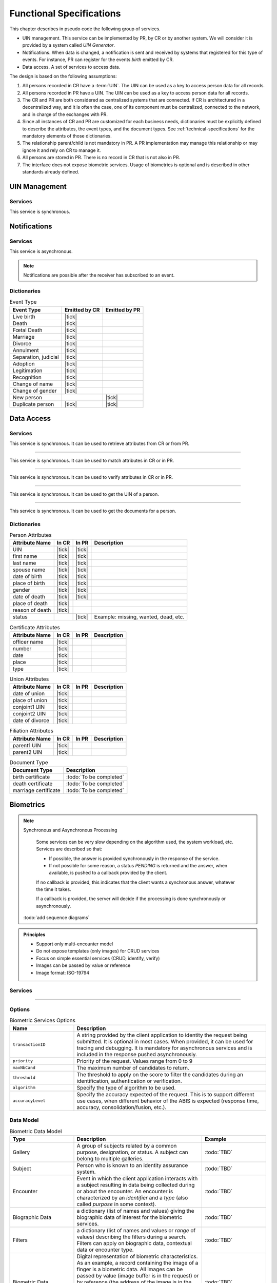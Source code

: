 
Functional Specifications
-------------------------


This chapter describes in pseudo code the following group of services.

- UIN management. This service can be implemented by PR, by CR or by another system. We will consider it is provided
  by a system called *UIN Generator*.
- Notifications. When data is changed, a notification is sent and received by systems that registered for
  this type of events. For instance, PR can register for the events *birth* emitted by CR.
- Data access. A set of services to access data.

The design is based on the following assumptions:

#. All persons recorded in CR have a :term:`UIN`. The UIN can be used as a key to access person data for all records.
#. All persons recorded in PR have a UIN. The UIN can be used as a key to access person data for all records.
#. The CR and PR are both considered as centralized systems that are connected. If CR is architectured in a
   decentralized way, and it is often the case, one of its component must be centralized, connected to the network,
   and in charge of the exchanges with PR.
#. Since all instances of CR and PR are customized for each business needs, dictionaries must be explicitly
   defined to describe the attributes, the event types, and the document types. See :ref:`technical-specifications`
   for the mandatory elements of those dictionaries.
#. The relationship parent/child is not mandatory in PR. A PR implementation may manage this relationship
   or may ignore it and rely on CR to manage it.
#. All persons are stored in PR. There is no record in CR that is not also in PR.
#. The interface does not expose biometric services. Usage of biometrics is optional and is described in other
   standards already defined.

UIN Management
""""""""""""""

Services
''''''''

.. py:function:: createUIN(attributes)

   Generate a new UIN.

   :param list[(str,str)] attributes: A list of pair (attribute name, value) that can be used to allocate a new UIN
   :return: a new UIN or an error if the generation is not possible

This service is synchronous.

.. uml::
    :caption: ``createUIN`` Sequence Diagram
    :scale: 50%

    !include "skin.iwsd"
    hide footbox
    participant "CR" as CR
    participant "PR" as PR
    participant "UIN Generator" as UIN

    note over CR,UIN: CR can request a new UIN
    CR -> UIN: createUIN([attributes])
    UIN -->> CR: UIN

    note over PR,UIN: PR can request a new UIN
    PR -> UIN: createUIN([attributes])
    UIN -->> PR: UIN


Notifications
"""""""""""""

Services
''''''''

.. py:function:: notify(type,UIN)

   Notify of a new event all systems that subscribed to this event

   :param str type: Event type
   :param list[str] UIN: Records affected by the event
   :return: N/A

This service is asynchronous.

.. uml::
    :caption: ``notify`` Sequence Diagram
    :scale: 50%

    !include "skin.iwsd"
    hide footbox
    participant "CR" as CR
    participant "PR" as PR

    note over CR,PR: CR can notify PR of new events
    CR ->> PR: notify(type,[UIN])

    note over CR,PR: PR can notify CR of new events
    PR ->> CR: notify(type,[UIN])

.. note::

    Notifications are possible after the receiver has subscribed to an event.

Dictionaries
''''''''''''

.. list-table:: Event Type
    :header-rows: 1
    
    * - Event Type
      - Emitted by CR
      - Emitted by PR
      
    * - Live birth
      - |tick|
      -
    * - Death
      - |tick|
      -
    * - Fœtal Death
      - |tick|
      -
    * - Marriage
      - |tick|
      -
    * - Divorce
      - |tick|
      -
    * - Annulment
      - |tick|
      -
    * - Separation, judicial
      - |tick|
      -
    * - Adoption
      - |tick|
      -
    * - Legitimation
      - |tick|
      -
    * - Recognition
      - |tick|
      -
    * - Change of name
      - |tick|
      -
    * - Change of gender
      - |tick|
      -
    * - New person
      -
      - |tick|
    * - Duplicate person
      - |tick|
      - |tick|

Data Access
"""""""""""

Services
''''''''

.. py:function:: getPersonAttributes(UIN, names)

   Retrieve person attributes.

   :param str UIN: The person's UIN
   :param list[str] names: The names of the attributes requested
   :return: a list of pair (name,value). In case of error (unknown attributes, unauthorized access, etc.) the value is replaced with an error

This service is synchronous. It can be used to retrieve attributes from CR or from PR.

.. uml::
    :caption: ``getPersonAttributes`` Sequence Diagram
    :scale: 50%

    !include "skin.iwsd"
    hide footbox
    participant "CR" as CR
    participant "PR" as PR

    note over CR,PR: CR can request person's attributes from PR
    CR -> PR: getPersonAttributes(UIN,[names])
    PR -->> CR: attributes

    note over CR,PR: PR can request person's attributes from CR
    PR -> CR: getPersonAttributes(UIN,[names])
    CR -->> PR: attributes

-------

.. py:function:: matchPersonAttributes(UIN, attributes)

    Match person attributes. This service is used to check the value of attributes without exposing private data
    
    :param str UIN: The person's UIN
    :param list[(str,str)] attributes: The attributes to match. Each attribute is described with its name and the expected value
    :return: If all attributes match, a *Yes* is returned. If one attribute does not match, a *No* is returned along with a list of (name,reason) for each non-matching attribute.
    
This service is synchronous. It can be used to match attributes in CR or in PR.

.. uml::
    :caption: ``matchPersonAttributes`` Sequence Diagram
    :scale: 50%

    !include "skin.iwsd"
    hide footbox
    participant "CR" as CR
    participant "PR" as PR

    note over CR,PR: CR can match person's attributes in PR
    CR -> PR: matchPersonAttributes(UIN,[attributes])
    PR -->> CR: Y/N+reasons

    note over CR,PR: PR can match person's attributes in CR
    PR -> CR: matchPersonAttributes(UIN,[attributes])
    CR -->> PR: Y/N+reasons

-------

.. py:function:: verifyPersonAttributes(UIN, expressions)

    Evaluate expressions on person attributes. This service is used to evaluate simple expressions on person's attributes
    without exposing private data
    
    :param str UIN: The person's UIN
    :param list[(str,str,str)] expressions: The expressions to evaluate. Each expression is described with the attribute's name, the operator (one of ``<``, ``>``, ``=``, ``>=``, ``<=``) and the attribute value
    :return: A *Yes* if all expressions are true, a *No* if one expression is false, a *Unknown* if :todo:`To be defined`
    
This service is synchronous. It can be used to verify attributes in CR or in PR.

.. uml::
    :caption: ``verifyPersonAttributes`` Sequence Diagram
    :scale: 50%

    !include "skin.iwsd"
    hide footbox
    participant "CR" as CR
    participant "PR" as PR

    note over CR,PR: CR can verify person's attributes in PR
    CR -> PR: verifyPersonAttributes(UIN,[expressions])
    PR -->> CR: Y/N/U

    note over CR,PR: PR can verify person's attributes in CR
    PR -> CR: verifyPersonAttributes(UIN,[expressions])
    CR -->> PR: Y/N/U

-------

.. py:function:: getPersonUIN(attributes)

    Retrieve UIN based on a set of attributes. This service is used when the UIN is unknown.

    :param list[(str,str)] attributes: The attributes to be used to find UIN. Each attribute is described with its name and its value
    :return: a list of matching UIN
    
This service is synchronous. It can be used to get the UIN of a person.

.. uml::
    :caption: ``getPersonUIN`` Sequence Diagram
    :scale: 50%

    !include "skin.iwsd"
    hide footbox
    participant "CR" as CR
    participant "PR" as PR

    note over CR,PR: CR can get UIN from PR
    CR -> PR: getPersonUIN([attributes])
    PR -->> CR: [UIN]

    note over CR,PR: PR can get UIN from CR
    PR -> CR: getPersonUIN([attributes])
    CR -->> PR: [UIN]

-------

.. py:function:: getDocument(UINs,documentType,format)

    Retrieve in a selected format (PDF, image, ...) a document such as a marriage certificate.

    :param list[str] UIN: The list of UINs for the persons concerned by the document
    :param str documentType: The type of document (birth certificate, etc.)
    :param str format: The format of the returned/requested document
    :return: The list of the requested documents
    
This service is synchronous. It can be used to get the documents for a person.

.. uml::
    :caption: ``getDocument`` Sequence Diagram
    :scale: 50%

    !include "skin.iwsd"
    hide footbox
    participant "CR" as CR
    participant "PR" as PR

    note over CR,PR: CR can get a document from PR
    CR -> PR: getDocument([UIN],documentType,format)
    PR -->> CR: [documents]

    note over CR,PR: PR can get a document from CR
    PR -> CR: getDocument([UIN],documentType,format)
    CR -->> PR: [documents]

Dictionaries
''''''''''''

.. list-table:: Person Attributes
    :header-rows: 1
    
    * - Attribute Name
      - In CR
      - In PR
      - Description
      
    * - UIN
      - |tick|
      - |tick|
      -
    * - first name
      - |tick|
      - |tick|
      -
    * - last name
      - |tick|
      - |tick|
      -
    * - spouse name
      - |tick|
      - |tick|
      -
    * - date of birth
      - |tick|
      - |tick|
      -
    * - place of birth
      - |tick|
      - |tick|
      -
    * - gender
      - |tick|
      - |tick|
      -
    * - date of death
      - |tick|
      - |tick|
      -
    * - place of death
      - |tick|
      -
      -
    * - reason of death
      - |tick|
      -
      -
    * - status
      -
      - |tick|
      - Example: missing, wanted, dead, etc.

.. list-table:: Certificate Attributes
    :header-rows: 1
    
    * - Attribute Name
      - In CR
      - In PR
      - Description

    * - officer name
      - |tick|
      -
      -
    * - number
      - |tick|
      -
      -
    * - date
      - |tick|
      -
      -
    * - place
      - |tick|
      -
      -
    * - type
      - |tick|
      -
      -

.. list-table:: Union Attributes
    :header-rows: 1
    
    * - Attribute Name
      - In CR
      - In PR
      - Description

    * - date of union
      - |tick|
      -
      -
    * - place of union
      - |tick|
      -
      -
    * - conjoint1 UIN
      - |tick|
      -
      -
    * - conjoint2 UIN
      - |tick|
      -
      -
    * - date of divorce
      - |tick|
      -
      -

.. list-table:: Filiation Attributes
    :header-rows: 1
    
    * - Attribute Name
      - In CR
      - In PR
      - Description

    * - parent1 UIN
      - |tick|
      -
      -
    * - parent2 UIN
      - |tick|
      -
      -

.. list-table:: Document Type
    :header-rows: 1
    
    * - Document Type
      - Description
      
    * - birth certificate
      - :todo:`To be completed`
    * - death certificate
      - :todo:`To be completed`

    * - marriage certificate
      - :todo:`To be completed`

Biometrics
""""""""""

.. note:: Synchronous and Asynchronous Processing

    Some services can be very slow depending on the algorithm used, the system workload, etc.
    Services are described so that:

    - If possible, the answer is provided synchronously in the response of the service.
    - If not possible for some reason, a status *PENDING* is returned and the answer, when available, is
      pushed to a callback provided by the client.

    If no callback is provided, this indicates that the client wants a synchronous answer, whatever the time it takes.

    If a callback is provided, the server will decide if the processing is done synchronously or asynchronously.

  :todo:`add sequence diagrams`

..  admonition:: Principles

    - Support only multi-encounter model
    - Do not expose templates (only images) for CRUD services
    - Focus on simple essential services (CRUD, identify, verify)
    - Images can be passed by value or reference
    - Image format: ISO-19794

Services
''''''''

.. py:function:: insert(subjectID, encounterID, galleryID, biographicData, contextualData, biometricData, clientData,callback, options)

    Insert a new encounter. No identify is performed. This service is synchronous.

    :param str subjectID: The subject ID
    :param str encounterID: The encounter ID. This is optional
    :param list(str) galleryID: the gallery ID to which this encounter belongs
    :param dict biographicData: The biographic data (ex: name, date of birth, gender, etc.)
    :param dict contextualData: The contextual data (ex: encounter date, location, etc.)
    :param list biometricData: the biometric data (images)
    :param bytes clientData: additional data not interpreted by the server but stored as is and returned
        when encounter data is requested.
    :param callback: The address of a service to be called when the result is available.
    :param dict options: the processing options. Supported options are ``transactionID``, ``priority``, ``algorithm``.
    :return: a status indicating success, error, or pending operation.
        In case of success, the subject ID and the encounter ID are returned.
        In case of pending operation, the result will be sent later.

.. py:function:: read(subjectID, encounterID, callback, options)

    Retrieve the data of an encounter.

    :param str subjectID: The subject ID
    :param str encounterID: The encounter ID. This is optional. If not provided, all the
        encounters of the subject are returned.
    :param callback: The address of a service to be called when the result is available.
    :param dict options: the processing options. Supported options are ``transactionID``, ``priority``.
    :return: a status indicating success, error, or pending operation.
        In case of success, the encounter data is returned.
        In case of pending operation, the result will be sent later.

.. py:function:: update(subjectID, encounterID, galleryID, biographicData, contextualData, biometricData, callback, options)

    Update an encounter.

    :param str subjectID: The subject ID
    :param str encounterID: The encounter ID
    :param list(str) galleryID: the gallery ID to which this encounter belongs
    :param dict biographicData: The biographic data (ex: name, date of birth, gender, etc.)
    :param dict contextualData: The contextual data (ex: encounter date, location, etc.)
    :param list biometricData: the biometric data (images)
    :param bytes clientData: additional data not interpreted by the server but stored as is and returned
        when encounter data is requested.
    :param callback: The address of a service to be called when the result is available.
    :param dict options: the processing options. Supported options are ``transactionID``, ``priority``, ``algorithm``.
    :return: a status indicating success, error, or pending operation.
        In case of success, the subject ID and the encounter ID are returned.
        In case of pending operation, the result will be sent later.

.. py:function:: delete(subjectID, encounterID, callback, options)

    Delete an encounter.

    :param str subjectID: The subject ID
    :param str encounterID: The encounter ID. This is optional. If not provided, all the
        encounters of the subject are deleted.
    :param callback: The address of a service to be called when the result is available.
    :param dict options: the processing options. Supported options are ``transactionID``, ``priority``.
    :return: a status indicating success, error, or pending operation.
        In case of pending operation, the operation status will be sent later.

----------

.. py:function:: identify(galleryID, filter, biometricData, callback, options)

    Identify a subject using biometrics data and filters on biographic or contextual data. This may include multiple
    operations, including manual operations.

    :param str galleryID: Search only in this gallery.
    :param dict filter: The input data (filters and biometric data)
    :param biometricData: the  biometric data.
    :param callback: The address of a service to be called when the result is available.
    :param dict options: the processing options. Supported options are ``transactionID``, ``priority``,
        ``maxNbCand``, ``threshold``, ``accuracyLevel``.
    :return: a status indicating success, error, or pending operation.
        A list of candidates is returned, either synchronously or using the callback.

.. py:function:: verify(galleryID, subjectID, biometricData, callback, options)

    Verify an identity using biometrics data.

    :param str galleryID: Search only in this gallery. If the subject does not belong to this gallery,
        an error is returned.
    :param str subjectID: The subject ID
    :param biometricData: The biometric data
    :param callback: The address of a service to be called when the result is available.
    :param dict options: the processing options. Supported options are ``transactionID``, ``priority``,
        ``threshold``, ``accuracyLevel``.
    :return: a status indicating success, error, or pending operation.
        A status (boolean) is returned, either synchronously or using the callback. Optionally, details
        about the matching result can be provided like the score per biometric and per encounter.

.. py:function:: verify(biometricData1, biometricData2, callback, options)

    Verify that two sets of biometrics data correspond to the same subject.

    :param biometricData1: The first set of biometric data
    :param biometricData2: The second set of biometric data
    :param callback: The address of a service to be called when the result is available.
    :param dict options: the processing options. Supported options are ``transactionID``, ``priority``,
        ``threshold``, ``accuracyLevel``.
    :return: a status indicating success, error, or pending operation.
        A status (boolean) is returned, either synchronously or using the callback. Optionally, details
        about the matching result can be provided like the score per the biometric.

Options
'''''''

.. list-table:: Biometric Services Options
    :header-rows: 1
    :widths: 25 75

    * - Name
      - Description

    * - ``transactionID``
      - A string provided by the client application to identity the request being submitted.
        It is optional in most cases. When provided, it can be used for tracing and debugging.
        It is mandatory for asynchronous services and is included in the response pushed asynchronously.
    * - ``priority``
      - Priority of the request. Values range from 0 to 9
    * - ``maxNbCand``
      - The maximum number of candidates to return.
    * - ``threshold``
      - The threshold to apply on the score to filter the candidates during an identification,
        authentication or verification.
    * - ``algorithm``
      - Specify the type of algorithm to be used.
    * - ``accuracyLevel``
      - Specify the accuracy expected of the request. This is to support different use cases, when
        different behavior of the ABIS is expected (response time, accuracy, consolidation/fusion, etc.).

Data Model
''''''''''

.. list-table:: Biometric Data Model
    :header-rows: 1
    :widths: 25 50 25

    * - Type
      - Description
      - Example

    * - Gallery
      - A group of subjects related by a common purpose, designation, or status.
        A subject can belong to multiple galleries.
      - :todo:`TBD`

    * - Subject
      - Person who is known to an identity assurance system.
      - :todo:`TBD`

    * - Encounter
      - Event in which the client application interacts with a subject resulting in data being
        collected during or about the encounter. An encounter is characterized by an *identifier* and a *type*
        (also called *purpose* in some context).
      - :todo:`TBD`

    * - Biographic Data
      - a dictionary (list of names and values) giving the biographic data of interest for the biometric services.
      - :todo:`TBD`

    * - Filters
      - a dictionary (list of names and values or *range* of values) describing the filters during a search.
        Filters can apply on biographic data, contextual data or encounter type.
      - :todo:`TBD`

    * - Biometric Data
      - Digital representation of biometric characteristics.
        As an example, a record containing the image of a finger is a biometric data.
        All images can be passed by value (image buffer is in the request) or by reference (the address of the
        image is in the request).
        All images are compliant with ISO 19794. ISO 19794 allows multiple encoding and supports additional
        metadata specific to fingerprint, palmprint, portrait or iris.
      - :todo:`TBD`

    * - Candidate
      - Information about a candidate found during an identification
      - :todo:`TBD`

    * - CandidateScore
      - Detailed information about a candidate found during an identification. It includes
        the score for the biometrics used.
      - :todo:`TBD`
      
.. uml::
    :caption: Biometric Data Model
    :scale: 50%

    !include "skin.iwsd"

    class Gallery {
        string galleryID;
    }

    class Subject {
        string subjectID;
    }

    Subject "*" - "*" Gallery

    class Encounter {
        string encounterID;
        string encounterType;
        byte[] clientData;
    }

    Subject o-- "*" Encounter

    class BiographicData {
        string field1;
        int field2;
        date field3;
        ...
    }
    Encounter o- BiographicData

    class ContextualData {
        string field1;
        int field2;
        date field3;
        ...
    }
    ContextualData -o Encounter
    
    class Filters {
        string filter1;
        int filter2Min;
        int filter2Max;
        date filter3Min;
        date filter3Max;
        ...
    }


    class BiometricData {
    }

    Encounter o-- "*" BiometricData

    class Finger {
        byte[] fingerImage;
        URL fingerImageRef;
    }
    BiometricData <|-- Finger

    class Palm {
        byte[] palmImage;
        URL palmImageRef;
    }
    BiometricData <|-- Palm

    class Portrait {
        byte[] portraitImage;
        URL portraitImageRef;
    }
    BiometricData <|-- Portrait
    
    class Iris {
        byte[] irisImage;
        URL irisImageRef;
    }
    BiometricData <|-- Iris
    
    class Candidate {
      int rank;
      int score;
    }
    Candidate . Subject

    class CandidateScore {
      int score;
      string encounterID;
      enum biometricType;
      enum biometricSubType;
    }
    Candidate -- "*" CandidateScore

    